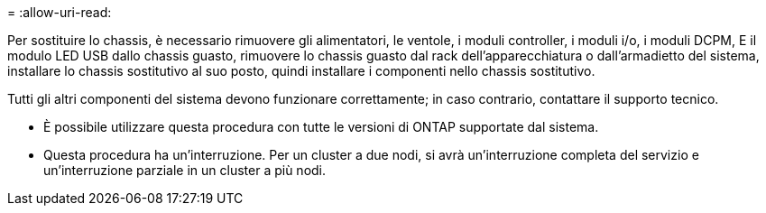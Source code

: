 = 
:allow-uri-read: 


Per sostituire lo chassis, è necessario rimuovere gli alimentatori, le ventole, i moduli controller, i moduli i/o, i moduli DCPM, E il modulo LED USB dallo chassis guasto, rimuovere lo chassis guasto dal rack dell'apparecchiatura o dall'armadietto del sistema, installare lo chassis sostitutivo al suo posto, quindi installare i componenti nello chassis sostitutivo.

Tutti gli altri componenti del sistema devono funzionare correttamente; in caso contrario, contattare il supporto tecnico.

* È possibile utilizzare questa procedura con tutte le versioni di ONTAP supportate dal sistema.
* Questa procedura ha un'interruzione. Per un cluster a due nodi, si avrà un'interruzione completa del servizio e un'interruzione parziale in un cluster a più nodi.

